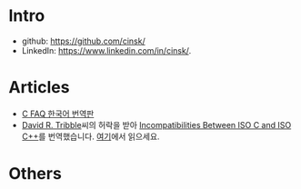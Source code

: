 #+BEGIN_COMMENT
.. title: Seong-Kook Shin's Little World 
.. slug: index
.. date: 2018-03-03 11:34:37 UTC-08:00
.. tags: 
.. category: 
.. link: 
.. description: 
.. type: text
#+END_COMMENT

* Intro

  - github: https://github.com/cinsk/
  - LinkedIn: https://www.linkedin.com/in/cinsk/.
 
* Articles

  - [[/cfaqs/index.html][C FAQ 한국어 번역판]]
  - [[mailto:david@tribble.com][David R. Tribble]]씨의 허락을 받아 [[http://david.tribble.com/text/cdiffs.htm][Incompatibilities Between ISO C
    and ISO C++]]를 번역했습니다.  [[/isoc-diff-iso-c++/index.html][여기]]에서 읽으세요.

* Others
